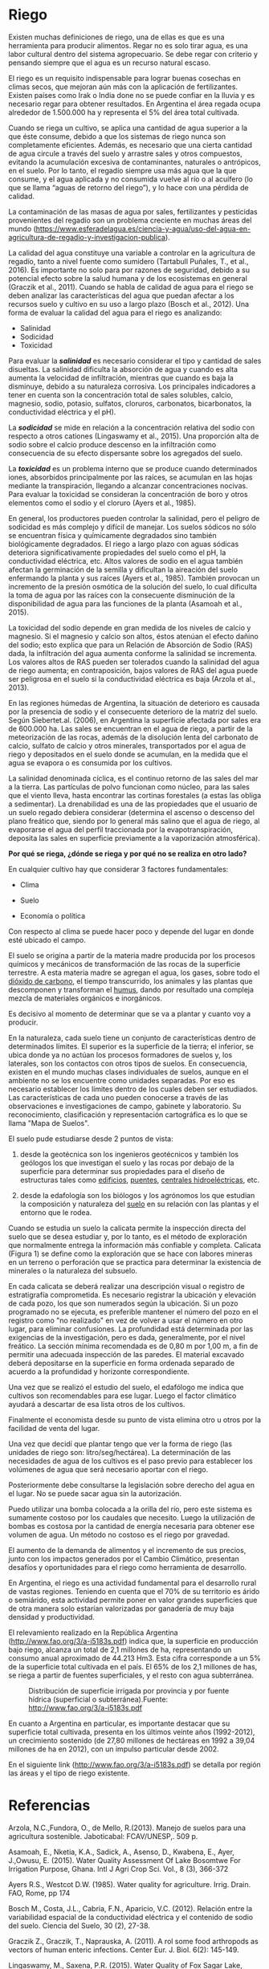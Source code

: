 * Setting                                                          :noexport:
 
#+LATEX_ENGINE: xelatex
#+LATEX_CLASS: extarticle
#+LATEX_CLASS_OPTIONS: a4paper,12pt

#+LaTeX_HEADER: \usepackage[spanish]{babel}
#+LaTex_HEADER: \usepackage{placeins}
#+LaTex_HEADER: \usepackage{graphicx} % Required to insert images
#+LaTex_HEADER: \usepackage{courier} % Required for the courier font
#+LaTex_HEADER: \usepackage{fixltx2e}
#+LaTex_HEADER: \usepackage{amsmath}
#+LaTex_HEADER: \usepackage{dsfont}
#+LaTex_HEADER: \usepackage{amssymb}
#+LaTex_HEADER: \usepackage{hyperref}
#+LaTex_HEADER: \usepackage{fancyhdr} % Required for custom headers
#+LaTex_HEADER: \usepackage{lastpage} % Required to determine the last page for the footer
#+LaTex_HEADER: \usepackage{extramarks} % Required for headers and footers
#+LaTex_HEADER: % Margins
#+LaTex_HEADER: \usepackage{geometry}
#+LaTex_HEADER:  \geometry{
#+LaTex_HEADER:  a4paper,
#+LaTex_HEADER:  left=20mm,
#+LaTex_HEADER:  right=20mm,
#+LaTex_HEADER:  top=20mm,
#+LaTex_HEADER:  bottom=20mm,
#+LaTex_HEADER:  }
#+LaTex_HEADER: 
#+LaTex_HEADER: \linespread{1.1} % Line spacing
#+LaTex_HEADER: 
#+LaTex_HEADER: % Set up the header and footer
#+LaTex_HEADER: \pagestyle{fancy}
#+LaTex_HEADER: \lhead{} % Top left header
#+LaTex_HEADER: \chead{\hmwkClass\ (\hmwkClassTime): \hmwkTitle} % Top center head
#+LaTex_HEADER: \rhead{\hmwkInstitucional} % Top right header
#+LaTex_HEADER: \lfoot{\hmwkClassInstructor} % Bottom left footer
#+LaTex_HEADER: \cfoot{} % Bottom center footer
#+LaTex_HEADER: \rfoot{Página\ \thepage\ de\ \protect\pageref{LastPage}} % Bottom right footer
#+LaTex_HEADER: \renewcommand\headrulewidth{0.4pt} % Size of the header rule
#+LaTex_HEADER: \renewcommand\footrulewidth{0.4pt} % Size of the footer rule
#+LaTex_HEADER: 
#+LaTex_HEADER: \setlength\parindent{0pt} % Removes all indentation from paragraphs
#+LaTex_HEADER: 
#+LaTex_HEADER: % Encabezados y pies.
#+LaTex_HEADER: 
#+LaTex_HEADER: \newcommand{\hmwkTitle}{Clase 5 - Riego: Teoría} % Assignment title
#+LaTex_HEADER: \newcommand{\hmwkDueDate}{Mayo 2020} % Due date
#+LaTex_HEADER: \newcommand{\hmwkClass}{Hidráulica Agrícola y Saneamiento} % Course/class
#+LaTex_HEADER: \newcommand{\hmwkClassTime}{1-2020} % Class/lecture time
#+LaTex_HEADER: \newcommand{\hmwkClassInstructor}{Mónica Fiore - Javier Clavijo} % Teacher/lecturer
#+LaTex_HEADER: \newcommand{\hmwkInstitucional}{FI-UBA} % Your name

#+LaTex_HEADER:\usepackage{lineno}
#+LaTex_HEADER:\linenumbers

#+BEGIN_SRC emacs-lisp

(setq org-image-actual-width nil)

#+END_SRC

#+RESULTS:

* Riego

#+BEGIN_EXPORT latex
\null\hfill\begin{minipage}{0.7\textwidth}
\textbf{Palabras Claves}: \textit{Riego --- Salinidad --- Sodicidad --- Toxicidad --- RAS --- drenabilidad --- aguas de retorno --- edafología --- calicata --- riego por gravedad.}
\end{minipage}\hfill\null
#+END_EXPORT

Existen muchas definiciones de riego, una de ellas es que es una
herramienta para producir alimentos. Regar no es solo tirar agua, es una
labor cultural dentro del sistema agropecuario. Se debe regar con
criterio y pensando siempre que el agua es un recurso natural escaso.

El riego es un requisito indispensable para lograr buenas cosechas en
climas secos, que mejoran aún más con la aplicación de fertilizantes.
Existen países como Irak o India done no se puede confiar en la lluvia y
es necesario regar para obtener resultados. En Argentina el área regada
ocupa alrededor de 1.500.000 ha y representa el 5% del área total
cultivada.

Cuando se riega un cultivo, se aplica una cantidad de agua superior a la
que éste consume, debido a que los sistemas de riego nunca son
completamente eficientes. Además, es necesario que una cierta cantidad
de agua circule a través del suelo y arrastre sales y otros compuestos,
evitando la acumulación excesiva de contaminantes, naturales o
antrópicos, en el suelo. Por lo tanto, el regadío siempre usa más agua
que la que consume, y el agua aplicada y no consumida vuelve al río o al
acuífero (lo que se llama “aguas de retorno del riego”), y lo hace con
una pérdida de calidad.

La contaminación de las masas de agua por sales, fertilizantes y
pesticidas provenientes del regadío son un problema creciente en muchas
áreas del mundo
([[https://www.esferadelagua.es/ciencia-y-agua/uso-del-agua-en-agricultura-de-regadio-y-investigacion-publica]]).

La calidad del agua constituye una variable a controlar en la
agricultura de regadío, tanto a nivel fuente como sumidero (Tartabull
Puñales, T., et al., 2016). Es importante no solo para por razones de
seguridad, debido a su potencial efecto sobre la salud humana y de los
ecosistemas en general (Graczik et al., 2011). Cuando se habla de
calidad de agua para el riego se deben analizar las características del
agua que puedan afectar a los recursos suelo y cultivo en su uso a largo
plazo (Bosch et al., 2012). Una forma de evaluar la calidad del agua
para el riego es analizando:

- Salinidad
- Sodicidad
- Toxicidad

Para evaluar la /*salinidad*/ es necesario considerar el tipo y cantidad
de sales disueltas. La salinidad dificulta la absorción de agua y cuando
es alta aumenta la velocidad de infiltración, mientras que cuando es
baja la disminuye, debido a su naturaleza corrosiva. Los principales
indicadores a tener en cuenta son la concentración total de sales
solubles, calcio, magnesio, sodio, potasio, sulfatos, cloruros,
carbonatos, bicarbonatos, la conductividad eléctrica y el pH).

La /*sodicidad*/ se mide en relación a la concentración relativa del
sodio con respecto a otros cationes (Lingaswamy et al., 2015). Una
proporción alta de sodio sobre el calcio produce descenso en la
infiltración como consecuencia de su efecto dispersante sobre los
agregados del suelo.

La /*toxicidad*/ es un problema interno que se produce cuando
determinados iones, absorbidos principalmente por las raíces, se
acumulan en las hojas mediante la transpiración, llegando a alcanzar
concentraciones nocivas. Para evaluar la toxicidad se consideran la
concentración de boro y otros elementos como el sodio y el cloruro
(Ayers et al., 1985).

En general, los productores pueden controlar la salinidad, pero el
peligro de sodicidad es más complejo y difícil de manejar. Los suelos
sódicos no sólo se encuentran física y químicamente degradados sino
también biológicamente degradados. El riego a largo plazo con aguas
sódicas deteriora significativamente propiedades del suelo como el pH,
la conductividad eléctrica, etc. Altos valores de sodio en el agua
también afectan la germinación de la semilla y dificultan la aireación
del suelo enfermando la planta y sus raíces (Ayers et al., 1985).
También provocan un incremento de la presión osmótica de la solución del
suelo, lo cual dificulta la toma de agua por las raíces con la
consecuente disminución de la disponibilidad de agua para las funciones
de la planta (Asamoah et al., 2015).

La toxicidad del sodio depende en gran medida de los niveles de calcio y
magnesio. Si el magnesio y calcio son altos, éstos atenúan el efecto
dañino del sodio; esto explica que para un Relación de Absorción de
Sodio (RAS) dada, la infiltración del agua aumenta conforme la salinidad
se incrementa. Los valores altos de RAS pueden ser tolerados cuando la
salinidad del agua de riego aumenta; en contraposición, bajos valores de
RAS del agua puede ser peligrosa en el suelo si la conductividad
eléctrica es baja (Arzola et al., 2013).

En las regiones húmedas de Argentina, la situación de deterioro es
causada por la presencia de sodio y el consecuente deterioro de la
matriz del suelo. Según Siebertet.al. (2006), en Argentina la superficie
afectada por sales era de 600.000 ha. Las sales se encuentran en el agua
de riego, a partir de la meteorización de las rocas, además de la
disolución lenta del carbonato de calcio, sulfato de calcio y otros
minerales, transportados por el agua de riego y depositados en el suelo
donde se acumulan, en la medida que el agua se evapora o es consumida
por los cultivos.

La salinidad denominada cíclica, es el continuo retorno de las sales del
mar a la tierra. Las partículas de polvo funcionan como núcleo, para las
sales que el viento lleva, hasta encontrar las cortinas forestales (a
estas las obliga a sedimentar). La drenabilidad es una de las
propiedades que el usuario de un suelo regado debiera considerar
(determina el ascenso o descenso del plano freático que, siendo por lo
general más salino que el agua de riego, al evaporarse el agua del
perfil traccionada por la evapotranspiración, deposita las sales en
superficie previamente a la vaporización atmosférica).

*Por qué se riega, ¿dónde se riega y por qué no se realiza en otro
lado?*

En cualquier cultivo hay que considerar 3 factores fundamentales:

- Clima

- Suelo

- Economía o política

Con respecto al clima se puede hacer poco y depende del lugar en donde
esté ubicado el campo.

El suelo se origina a partir de la materia madre producida por los
procesos químicos y mecánicos de transformación de las rocas de la
superficie terrestre. A esta materia madre se agregan el agua, los
gases, sobre todo el [[http://es.wikipedia.org/wiki/Di%C3%B3xido_de_carbono][dióxido de carbono]], el tiempo transcurrido, los
animales y las plantas que descomponen y transforman el [[http://es.wikipedia.org/wiki/Humus][humus]], dando
por resultado una compleja mezcla de materiales orgánicos e
inorgánicos.

Es decisivo al momento de determinar que se va a plantar y cuanto voy a
producir.

En la naturaleza, cada suelo tiene un conjunto de características dentro
de determinados límites. El superior es la superficie de la tierra; el
inferior, se ubica donde ya no actúan los procesos formadores de suelos
y, los laterales, son los contactos con otros tipos de suelos. En
consecuencia, existen en el mundo muchas clases individuales de suelos,
aunque en el ambiente no se los encuentre como unidades separadas. Por
eso es necesario establecer los límites dentro de los cuales deben ser
estudiados. Las características de cada uno pueden conocerse a través de
las observaciones e investigaciones de campo, gabinete y laboratorio. Su
reconocimiento, clasificación y representación cartográfica es lo que se
llama "Mapa de Suelos".

El suelo pude estudiarse desde 2 puntos de vista:

1. desde la geotécnica son los ingenieros geotécnicos y también los
   geólogos los que investigan el suelo y las rocas por debajo de la
   superficie para determinar sus propiedades para el diseño de
   estructuras tales como [[http://es.wikipedia.org/wiki/Edificio][edificios]], [[http://es.wikipedia.org/wiki/Puente][puentes]], [[http://es.wikipedia.org/wiki/Central_hidroel%C3%A9ctrica][centrales hidroeléctricas]], etc.

2. desde la edafología son los biólogos y los agrónomos los que
   estudian la composición y naturaleza del [[http://es.wikipedia.org/wiki/Suelo][suelo]] en su relación con
   las plantas y el entorno que le rodea.

Cuando se estudia un suelo la calicata permite la inspección directa
del suelo que se desea estudiar y, por lo tanto, es el método de
exploración que normalmente entrega la información más confiable y
completa. Calicata (Figura 1) se define como la exploración que se
hace con labores mineras en un terreno o perforación que se practica
para determinar la existencia de minerales o la naturaleza del
subsuelo.

En cada calicata se deberá realizar una descripción visual o registro
de estratigrafía comprometida. Es necesario registrar la ubicación y
elevación de cada pozo, los que son numerados según la ubicación. Si
un pozo programado no se ejecuta, es preferible mantener el número del
pozo en el registro como "no realizado" en vez de volver a usar el
número en otro lugar, para eliminar confusiones. La profundidad está
determinada por las exigencias de la investigación, pero es dada,
generalmente, por el nivel freático. La sección mínima recomendada es
de 0,80 m por 1,00 m, a fin de permitir una adecuada inspección de las
paredes. El material excavado deberá depositarse en la superficie en
forma ordenada separado de acuerdo a la profundidad y horizonte
correspondiente.

#+BEGIN_COMMENT
#+CAPTION: Calicatas con diversos perfiles de suelo
[[file:media/image2.png]]
[[file:media/image1.jpeg]]
#+END_COMMENT

#+BEGIN_EXPORT latex
\begin{figure}
\null\hfill%
\begin{minipage}{0.45\textwidth}
\includegraphics[width=\textwidth]{media/image2.png}
\end{minipage}%
\hfill%
\begin{minipage}{0.3\textwidth}
\includegraphics[width=\textwidth]{media/image1.jpeg}
\end{minipage}
\caption{Pozos de Cateo}
\end{figure}
#+END_EXPORT

Una vez que se realizó el estudio del suelo, el edafólogo me indica que
cultivos son recomendables para ese lugar. Luego el factor climático
ayudará a descartar de esa lista otros de los cultivos.

Finalmente el economista desde su punto de vista elimina otro u otros
por la facilidad de venta del lugar.

Una vez que decidí que plantar tengo que ver la forma de riego (las
unidades de riego son: litro/seg/hectárea). La determinación de las
necesidades de agua de los cultivos es el paso previo para establecer
los volúmenes de agua que será necesario aportar con el riego.

Posteriormente debe consultarse la legislación sobre derecho del agua en
el lugar. No se puede sacar agua sin la autorización.

Puedo utilizar una bomba colocada a la orilla del río, pero este sistema
es sumamente costoso por los caudales que necesito. Luego la utilización
de bombas es costosa por la cantidad de energía necesaria para obtener
ese volumen de agua. Un método no costoso es el riego por gravedad.

El aumento de la demanda de alimentos y el incremento de sus precios,
junto con los impactos generados por el Cambio Climático, presentan
desafíos y oportunidades para el riego como herramienta de desarrollo.

En Argentina, el riego es una actividad fundamental para el desarrollo
rural de vastas regiones. Teniendo en cuenta que el 70% de su territorio
es árido o semiárido, esta actividad permite poner en valor grandes
superficies que de otra manera solo estarían valorizadas por ganadería
de muy baja densidad y productividad.

El relevamiento realizado en la República Argentina
([[http://www.fao.org/3/a-i5183s.pdf]]) indica que, la superficie en
producción bajo riego, alcanza un total de 2,1 millones de ha,
representando un consumo anual aproximado de 44.213 Hm3. Esta cifra
corresponde a un 5% de la superficie total cultivada en el país. El 65%
de los 2,1 millones de has, se riega a partir de fuentes superficiales,
y el resto con agua subterránea.

#+CAPTION: Distribución de superficie irrigada por provincia y por fuente hídrica (superficial o subterránea).Fuente: http://www.fao.org/3/a-i5183s.pdf
#+ATTR_HTML: :width 400
[[file:media/image3.png]]

En cuanto a Argentina en particular, es importante destacar que su
superficie total cultivada, presenta en los últimos veinte años
(1992-2012), un crecimiento sostenido (de 27,80 millones de hectáreas en
1992 a 39,04 millones de ha en 2012), con un impulso particular desde 2002.

En el siguiente link ([[http://www.fao.org/3/a-i5183s.pdf]]) se detalla
por región las áreas y el tipo de riego existente.

* Referencias

Arzola, N.C.,Fundora, O., de Mello, R.(2013). Manejo de suelos para una
agricultura sostenible. Jaboticabal: FCAV/UNESP,. 509 p.

Asamoah, E., Nketia, K.A., Sadick, A., Asenso, D., Kwabena, E., Ayer,
J.,Owusu, E. (2015). Water Quality Assessment Of Lake Bosomtwe For
Irrigation Purpose, Ghana. Intl J Agri Crop Sci. Vol., 8 (3), 366-372

Ayers R.S., Westcot D.W. (1985). Water quality for agriculture. Irrig.
Drain. FAO, Rome, pp 174

Bosch M., Costa, J.L., Cabria, F.N., Aparicio, V.C. (2012). Relación
entre la variabilidad espacial de la conductividad eléctrica y el
contenido de sodio del suelo. Ciencia del Suelo, 30 (2), 27-38.

Graczik Z., Graczik, T., Naprauska, A. (2011). A rol some food
arthropods as vectors of human enteric infections. Center Eur. J. Biol.
6(2): 145-149.

Lingaswamy, M., Saxena, P.R. (2015). Water Quality of Fox Sagar Lake,
Hyderabad, Telangana State, India, Its Suitability for Irrigation
Purpose. Int. J. Adv. Res. Sci. Technol., 4(8), 490-494.

Tartabull Puñales, T., & Betancourt Aguilarm, C. (2016). La calidad del
agua para el riego. Principales indicadores de medida y procesos que la
impactan. Revista Científica Agroecosistemas [seriada en línea], 4 (1).
pp. 47-61. Recuperado de [[http://aes.ucf.edu.cu/index.php/ras]]
